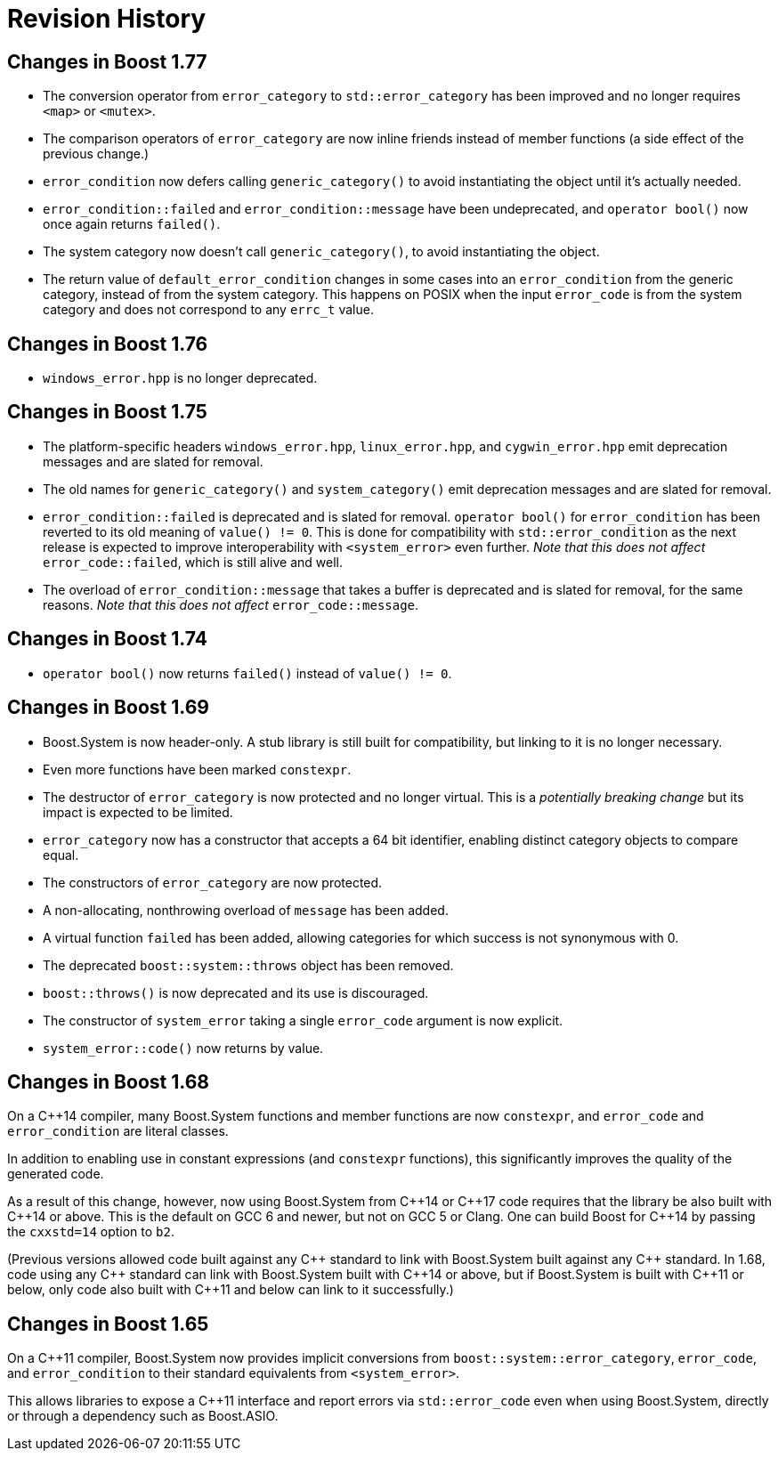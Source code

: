 ////
Copyright 2018-2021 Peter Dimov

Distributed under the Boost Software License, Version 1.0.

See accompanying file LICENSE_1_0.txt or copy at
http://www.boost.org/LICENSE_1_0.txt
////

[#changes]
# Revision History
:idprefix:

## Changes in Boost 1.77

* The conversion operator from `error_category` to `std::error_category`
  has been improved and no longer requires `<map>` or `<mutex>`.
* The comparison operators of `error_category` are now inline friends
  instead of member functions (a side effect of the previous change.)
* `error_condition` now defers calling `generic_category()` to avoid
  instantiating the object until it's actually needed.
* `error_condition::failed` and `error_condition::message` have been
  undeprecated, and `operator bool()` now once again returns `failed()`.
* The system category now doesn't call `generic_category()`, to avoid
  instantiating the object.
* The return value of `default_error_condition` changes in some cases into
  an `error_condition` from the generic category, instead of from the system
  category. This happens on POSIX when the input `error_code` is from
  the system category and does not correspond to any `errc_t` value.

## Changes in Boost 1.76

* `windows_error.hpp` is no longer deprecated.

## Changes in Boost 1.75

* The platform-specific headers `windows_error.hpp`, `linux_error.hpp`,
  and `cygwin_error.hpp` emit deprecation messages and are slated for
  removal.
* The old names for `generic_category()` and `system_category()` emit
  deprecation messages and are slated for removal.
* `error_condition::failed` is deprecated and is slated for removal.
  `operator bool()` for `error_condition` has been reverted to its old
  meaning of `value() != 0`. This is done for compatibility with
  `std::error_condition` as the next release is expected to improve
  interoperability with `<system_error>` even further. _Note that this
  does not affect_ `error_code::failed`, which is still alive and well.
* The overload of `error_condition::message` that takes a buffer is
  deprecated and is slated for removal, for the same reasons. _Note that
  this does not affect_ `error_code::message`.

## Changes in Boost 1.74

* `operator bool()` now returns `failed()` instead of `value() != 0`.

## Changes in Boost 1.69

* Boost.System is now header-only. A stub library is still built for
  compatibility, but linking to it is no longer necessary.
* Even more functions have been marked `constexpr`.
* The destructor of `error_category` is now protected and no longer
  virtual. This is a _potentially breaking change_ but its impact
  is expected to be limited.
* `error_category` now has a constructor that accepts a 64 bit identifier,
  enabling distinct category objects to compare equal.
* The constructors of `error_category` are now protected.
* A non-allocating, nonthrowing overload of `message` has been added.
* A virtual function `failed` has been added, allowing categories for
  which success is not synonymous with 0.
* The deprecated `boost::system::throws` object has been removed.
* `boost::throws()` is now deprecated and its use is discouraged.
* The constructor of `system_error` taking a single `error_code` argument
  is now explicit.
* `system_error::code()` now returns by value.

## Changes in Boost 1.68

On a {cpp}14 compiler, many Boost.System functions and member functions
are now `constexpr`, and `error_code` and `error_condition` are literal
classes.

In addition to enabling use in constant expressions (and `constexpr`
functions), this significantly improves the quality of the generated code.

As a result of this change, however, now using Boost.System from {cpp}14
or {cpp}17 code requires that the library be also built with {cpp}14 or
above. This is the default on GCC 6 and newer, but not on GCC 5 or Clang.
One can build Boost for {cpp}14 by passing the `cxxstd=14` option to `b2`.

(Previous versions allowed code built against any {cpp} standard to link
with Boost.System built against any {cpp} standard. In 1.68, code using
any {cpp} standard can link with Boost.System built with {cpp}14 or above,
but if Boost.System is built with {cpp}11 or below, only code also built
with {cpp}11 and below can link to it successfully.)

## Changes in Boost 1.65

On a {cpp}11 compiler, Boost.System now provides implicit conversions
from `boost::system::error_category`, `error_code`, and `error_condition`
to their standard equivalents from `<system_error>`.

This allows libraries to expose a {cpp}11 interface and report errors
via `std::error_code` even when using Boost.System, directly or through a
dependency such as Boost.ASIO.
